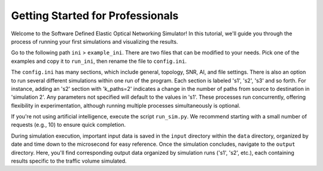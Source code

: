 Getting Started for Professionals
===============

Welcome to the Software Defined Elastic Optical Networking Simulator! In this tutorial, we'll guide you through the
process of running your first simulations and visualizing the results.

Go to the following path ``ini`` > ``example_ini``. There are two files that can be modified to your needs. Pick one of
the examples and copy it to ``run_ini``, then rename the file to ``config.ini``.

The ``config.ini`` has many sections, which include general, topology, SNR, AI, and file settings. There is also an
option to run several different simulations within one run of the program. Each section is labeled 's1', 's2', 's3' and so
forth. For instance, adding an 's2' section with 'k_paths=2' indicates a change in the number of paths from source to
destination in 'simulation 2'. Any parameters not specified will default to the values in 's1'. These processes run
concurrently, offering flexibility in experimentation, although running multiple processes simultaneously is optional.

If you're not using artificial intelligence, execute the script ``run_sim.py``. We recommend starting with a small
number of requests (e.g., 10) to ensure quick completion.

During simulation execution, important input data is saved in the ``input`` directory within the ``data`` directory,
organized by date and time down to the microsecond for easy reference. Once the simulation concludes, navigate to the
``output`` directory. Here, you'll find corresponding output data organized by simulation runs ('s1', 's2', etc.), each
containing results specific to the traffic volume simulated.
